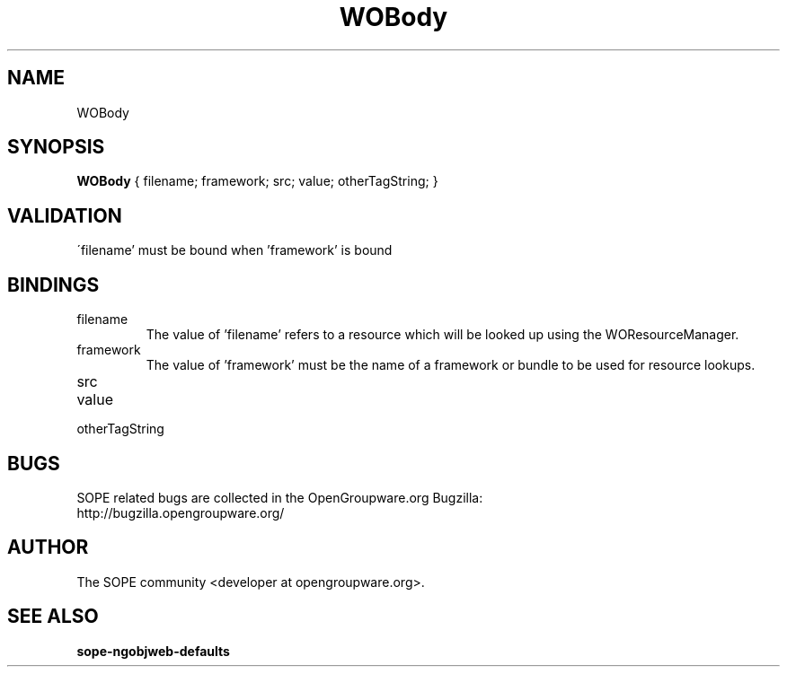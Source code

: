 .TH WOBody 3 "June 2006" "SOPE" "SOPE Dynamic Element Reference"
.\" DO NOT EDIT: this file got autogenerated using woapi2man from:
.\"   ../DynamicElements/WOBody.api
.\" 
.\" Copyright (C) 2006 SKYRIX Software AG. All rights reserved.
.\" ====================================================================
.\"
.\" Copyright (C) 2006 SKYRIX Software AG. All rights reserved.
.\"
.\" Check the COPYING file for further information.
.\"
.\" Created with the help of:
.\"   http://www.schweikhardt.net/man_page_howto.html
.\"

.SH NAME
WOBody

.SH SYNOPSIS
.B WOBody
{ filename;  framework;  src;  value;  otherTagString; }

.SH VALIDATION
\'filename' must be bound when 'framework' is bound

.SH BINDINGS
.IP filename
The value of 'filename' refers to a resource which will be looked up using the WOResourceManager.
.IP framework
The value of 'framework' must be the name of a framework or bundle to be used for resource lookups.
.IP src
.IP value
.IP otherTagString

.SH BUGS
SOPE related bugs are collected in the OpenGroupware.org Bugzilla:
  http://bugzilla.opengroupware.org/

.SH AUTHOR
The SOPE community <developer at opengroupware.org>.

.SH SEE ALSO
.BR sope-ngobjweb-defaults

